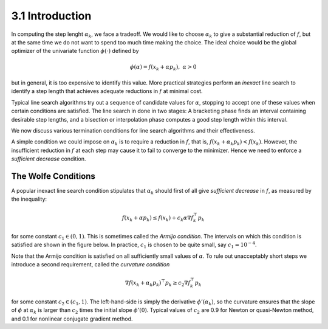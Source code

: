 3.1 Introduction
=====================================

In computing the step lenght :math:`\alpha_k`, we face a tradeoff. We would like to choose :math:`\alpha_k` to give a substantial reduction of :math:`f`, but at the same time we do not want to spend too much time making the choice. The ideal choice would be the global optimizer of the univariate function :math:`\phi(\cdot)` defined by

.. math::

  \phi(\alpha) = f(x_k + \alpha p_k), \;\;\; \alpha > 0


but in general, it is too expensive to identify this value. More practical strategies perform an *inexact* line search to identify a step length that achieves adequate reductions in :math:`f` at minimal cost.

Typical line search algorithms try out a sequence of candidate values for :math:`\alpha`, stopping to accept one of these values when certain conditions are satisfied. The line search in done in two stages: A bracketing phase finds an interval containing desirable step lengths, and a bisection or interpolation phase computes a good step length within this interval.

We now discuss various termination conditions for line search algorithms and their effectiveness.

A simple condition we could impose on :math:`\alpha_k` is to require a reduction in :math:`f`, that is, :math:`f(x_k + \alpha_k p_k) < f(x_k)`. However, the insufficient reduction in :math:`f` at each step may cause it to fail to converge to the minimizer. Hence we need to enforce a *sufficient decrease* condition.

The Wolfe Conditions
-------------------------------------

A popular inexact line search condition stipulates that :math:`\alpha_k` should first of all give *sufficient decrease* in :math:`f`, as measured by the inequality:

.. math::

  f(x_k + \alpha p_k) \leq f(x_k) + c_k \alpha \nabla f_k^\top p_k

for some constant :math:`c_1 \in (0, 1)`. This is sometimes called the *Armijo condition*. The intervals on which this condition is satisfied are shown in the figure below. In practice, :math:`c_1` is chosen to be quite small, say :math:`c_1 = 10^{-4}`.

.. image:: images/fig3-1.png
  :width: 320pt

Note that the Armijo condition is satisfied on all sufficiently small values of :math:`\alpha`. To rule out unacceptably short steps we introduce a second requirement, called the *curvature condition*

.. math::

  \nabla f(x_k + \alpha_k p_k)^\top p_k \geq c_2 \nabla f_k^\top p_k

for some constant :math:`c_2 \in (c_1, 1)`. The left-hand-side is simply the derivative :math:`\phi'(\alpha_k)`, so the curvature ensures that the slope of :math:`\phi` at :math:`\alpha_k` is larger than :math:`c_2` times the initial slope :math:`\phi'(0)`. Typical values of :math:`c_2` are 0.9 for Newton or quasi-Newton method, and 0.1 for nonlinear conjugate gradient method.
